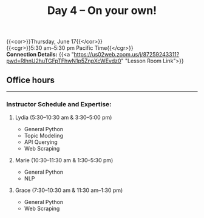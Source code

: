 #+title: Day 4 – On your own!
#+slug: day4

{{<cor>}}Thursday, June 17{{</cor>}} \\
{{<cgr>}}5:30 am–5:30 pm Pacific Time{{</cgr>}} \\
*Connection Details:* {{<a "https://us02web.zoom.us/j/87259243311?pwd=RlhnU2huTGFpTFhwN1p5ZnpXcWEvdz0" "Lesson Room Link">}}

** Office hours
-----

*** Instructor Schedule and Expertise:

***** Lydia (5:30–10:30 am & 3:30–5:00 pm)

  - General Python
  - Topic Modeling
  - API Querying
  - Web Scraping
  
***** Marie (10:30–11:30 am & 1:30–5:30 pm)

 - General Python
 - NLP

***** Grace (7:30–10:30 am & 11:30 am–1:30 pm)

  - General Python
  - Web Scraping

